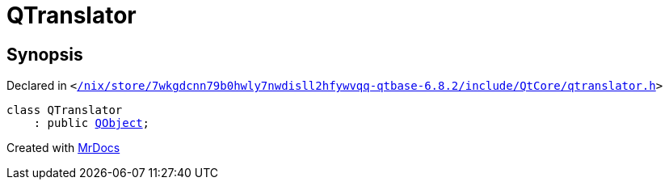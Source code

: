 [#QTranslator]
= QTranslator
:relfileprefix: 
:mrdocs:


== Synopsis

Declared in `&lt;https://github.com/PrismLauncher/PrismLauncher/blob/develop/launcher//nix/store/7wkgdcnn79b0hwly7nwdisll2hfywvqq-qtbase-6.8.2/include/QtCore/qtranslator.h#L18[&sol;nix&sol;store&sol;7wkgdcnn79b0hwly7nwdisll2hfywvqq&hyphen;qtbase&hyphen;6&period;8&period;2&sol;include&sol;QtCore&sol;qtranslator&period;h]&gt;`

[source,cpp,subs="verbatim,replacements,macros,-callouts"]
----
class QTranslator
    : public xref:QObject.adoc[QObject];
----






[.small]#Created with https://www.mrdocs.com[MrDocs]#
